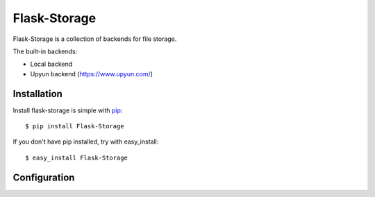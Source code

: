 Flask-Storage
=============

Flask-Storage is a collection of backends for file storage.

The built-in backends:

- Local backend
- Upyun backend (https://www.upyun.com/)


Installation
------------

Install flask-storage is simple with pip_::

    $ pip install Flask-Storage

If you don't have pip installed, try with easy_install::

    $ easy_install Flask-Storage

.. _pip: http://www.pip-installer.org/


Configuration
-------------
